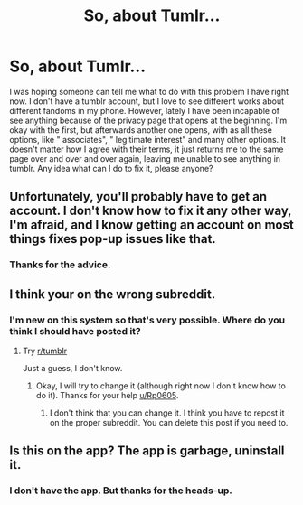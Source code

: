 #+TITLE: So, about Tumlr...

* So, about Tumlr...
:PROPERTIES:
:Author: VulcanSlime123
:Score: 0
:DateUnix: 1603978007.0
:DateShort: 2020-Oct-29
:FlairText: Help
:END:
I was hoping someone can tell me what to do with this problem I have right now. I don't have a tumblr account, but I love to see different works about different fandoms in my phone. However, lately I have been incapable of see anything because of the privacy page that opens at the beginning. I'm okay with the first, but afterwards another one opens, with as all these options, like " associates", " legitimate interest" and many other options. It doesn't matter how I agree with their terms, it just returns me to the same page over and over and over again, leaving me unable to see anything in tumblr. Any idea what can I do to fix it, please anyone?


** Unfortunately, you'll probably have to get an account. I don't know how to fix it any other way, I'm afraid, and I know getting an account on most things fixes pop-up issues like that.
:PROPERTIES:
:Author: Avalon1632
:Score: 2
:DateUnix: 1604009463.0
:DateShort: 2020-Oct-30
:END:

*** Thanks for the advice.
:PROPERTIES:
:Author: VulcanSlime123
:Score: 1
:DateUnix: 1607459491.0
:DateShort: 2020-Dec-09
:END:


** I think your on the wrong subreddit.
:PROPERTIES:
:Author: Rp0605
:Score: 1
:DateUnix: 1604021072.0
:DateShort: 2020-Oct-30
:END:

*** I'm new on this system so that's very possible. Where do you think I should have posted it?
:PROPERTIES:
:Author: VulcanSlime123
:Score: 1
:DateUnix: 1607459476.0
:DateShort: 2020-Dec-09
:END:

**** Try [[/r/tumblr][r/tumblr]]

Just a guess, I don't know.
:PROPERTIES:
:Author: Rp0605
:Score: 1
:DateUnix: 1607481812.0
:DateShort: 2020-Dec-09
:END:

***** Okay, I will try to change it (although right now I don't know how to do it). Thanks for your help [[/u/Rp0605][u/Rp0605]].
:PROPERTIES:
:Author: VulcanSlime123
:Score: 1
:DateUnix: 1607864583.0
:DateShort: 2020-Dec-13
:END:

****** I don't think that you can change it. I think you have to repost it on the proper subreddit. You can delete this post if you need to.
:PROPERTIES:
:Author: Rp0605
:Score: 1
:DateUnix: 1607874011.0
:DateShort: 2020-Dec-13
:END:


** Is this on the app? The app is garbage, uninstall it.
:PROPERTIES:
:Author: FloreatCastellum
:Score: 1
:DateUnix: 1603984344.0
:DateShort: 2020-Oct-29
:END:

*** I don't have the app. But thanks for the heads-up.
:PROPERTIES:
:Author: VulcanSlime123
:Score: 1
:DateUnix: 1607459386.0
:DateShort: 2020-Dec-08
:END:
